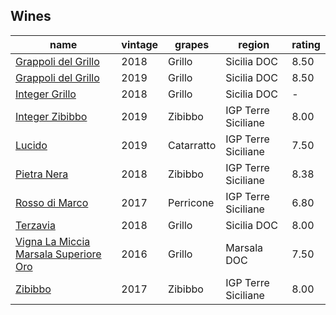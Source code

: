
** Wines

#+attr_html: :class wines-table
|                                                                               name | vintage |     grapes |              region | rating |
|------------------------------------------------------------------------------------+---------+------------+---------------------+--------|
|                   [[barberry:/wines/8427fcbb-69fb-47cb-8274-28da2a485073][Grappoli del Grillo]] |    2018 |     Grillo |         Sicilia DOC |   8.50 |
|                   [[barberry:/wines/e7982cc7-6b6c-469f-a2ae-b9ae3ca8f829][Grappoli del Grillo]] |    2019 |     Grillo |         Sicilia DOC |   8.50 |
|                        [[barberry:/wines/4ec81725-dadc-4a70-b58e-d5a8550b03b8][Integer Grillo]] |    2018 |     Grillo |         Sicilia DOC |      - |
|                       [[barberry:/wines/cd47aa9b-d3ca-4039-8b24-212abb20e97d][Integer Zibibbo]] |    2019 |    Zibibbo | IGP Terre Siciliane |   8.00 |
|                                [[barberry:/wines/39759de1-c9a6-4f03-83e9-455ec32e6459][Lucido]] |    2019 | Catarratto | IGP Terre Siciliane |   7.50 |
|                           [[barberry:/wines/c2a1ba1f-6ed7-4c0f-bcd3-a497501d5912][Pietra Nera]] |    2018 |    Zibibbo | IGP Terre Siciliane |   8.38 |
|                        [[barberry:/wines/76ec295d-cca4-46d8-bbb9-0c0e37253ed9][Rosso di Marco]] |    2017 |  Perricone | IGP Terre Siciliane |   6.80 |
|                              [[barberry:/wines/3811fe0e-abd2-43f1-b405-4133d488b8e7][Terzavia]] |    2018 |     Grillo |         Sicilia DOC |   8.00 |
| [[barberry:/wines/76975d50-7be4-4f3d-b60d-7e01629a1856][Vigna La Miccia Marsala Superiore Oro]] |    2016 |     Grillo |         Marsala DOC |   7.50 |
|                               [[barberry:/wines/835d717a-87e1-47dd-a5e3-7c848e3cf799][Zibibbo]] |    2017 |    Zibibbo | IGP Terre Siciliane |   8.00 |
